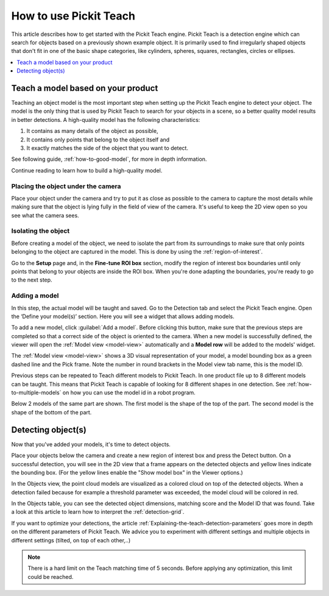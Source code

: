 How to use Pickit Teach
-----------------------

This article describes how to get started with the Pickit Teach engine.
Pickit Teach is a detection engine which can search for
objects based on a previously shown example object. It is primarily used
to find irregularly shaped objects that don't fit in one of the basic
shape categories, like cylinders, spheres, squares, rectangles, circles or ellipses.

.. contents::
    :backlinks: top
    :local:
    :depth: 1

Teach a model based on your product
~~~~~~~~~~~~~~~~~~~~~~~~~~~~~~~~~~~

Teaching an object model is the most important step when setting up
the Pickit Teach engine to detect your object. The model is the only
thing that is used by Pickit Teach to search for your objects in a
scene, so a better quality model results in better detections. A
high-quality model has the following characteristics:

#. It contains as many details of the object as possible,
#. It contains only points that
   belong to the object itself and
#. It exactly matches the side of the object
   that you want to detect.

See following guide, :ref:`how-to-good-model`, for more in depth information.

Continue reading to learn how to build a high-quality model.

Placing the object under the camera
^^^^^^^^^^^^^^^^^^^^^^^^^^^^^^^^^^^

Place your object under the camera and try to put it as close as
possible to the camera to capture the most details while making sure
that the object is lying fully in the field of view of the camera. It's
useful to keep the 2D view open so you see what the camera sees.

.. image:: /assets/images/Documentation/teach-model-picture.jpg

Isolating the object
^^^^^^^^^^^^^^^^^^^^

Before creating a model of the object, we need to isolate the part from
its surroundings to make sure that only points belonging to the object
are captured in the model. This is done by using the :ref:`region-of-interest`.

Go to the **Setup** page and, in the **Fine-tune ROI box** section, modify the region of interest
box boundaries until only points that belong to your objects are inside
the ROI box. When you're done adapting the boundaries, you're ready to
go to the next step.

.. image:: /assets/images/Documentation/teach-model-3d-points.png

Adding a model
^^^^^^^^^^^^^^

In this step, the actual model will be taught and saved. Go to the
Detection tab and select the Pickit Teach engine. Open the ‘Define your
model(s)’ section. Here you will see a widget that allows adding models.

To add a new model, click :guilabel:`Add a model`. Before clicking
this button, make sure that the previous steps are completed so that a correct side of the object is oriented to the
camera. When a new model is
successfully defined, the viewer will open the :ref:`Model view <model-view>` automatically and a **Model row** will be added to the models'
widget.

The :ref:`Model view <model-view>` shows a 3D visual representation of your model, a
model bounding box as a green dashed line and the Pick frame. Note the
number in round brackets in the Model view tab name, this is the model
ID.

Previous steps can be repeated to Teach different models to Pickit Teach.
In one product file up to 8 different models can be taught.
This means that Pickit Teach is capable of looking for 8 different shapes in one detection.
See :ref:`how-to-multiple-models` on how you can use the model id in a robot program.

Below 2 models of the same part are shown. The first model is the shape of the top of the part.
The second model is the shape of the bottom of the part.

.. image:: /assets/images/Documentation/teach-models.png

Detecting object(s)
~~~~~~~~~~~~~~~~~~~

Now that you've added your models, it's time to detect objects. 

Place your objects below the camera and create a new region of interest box and press the
Detect button. On a successful detection, you will see in the 2D view
that a frame appears on the detected objects and yellow lines indicate
the bounding box. (For the yellow lines enable the "Show model box" in
the Viewer options.)

.. image:: /assets/images/Documentation/teach-scene-picture.jpg

In the Objects view, the point cloud models are visualized as a colored
cloud on top of the detected objects. When a detection failed because
for example a threshold parameter was exceeded, the model cloud will be
colored in red.

.. image:: /assets/images/Documentation/teach-objects.png

In the Objects table, you can see the detected object dimensions,
matching score and the Model ID that was found. Take a look at this
article to learn how to interpret the :ref:`detection-grid`.

.. image:: /assets/images/Documentation/Teach-detection-grid.png

If you want to optimize your detections, the article :ref:`Explaining-the-teach-detection-parameters`
goes more in depth on the different parameters of Pickit Teach. We
advice you to experiment with different settings and multiple objects in
different settings (tilted, on top of each other,..)

.. note:: There is a hard limit on the Teach matching time of 5 seconds.
   Before applying any optimization, this limit could be reached.

